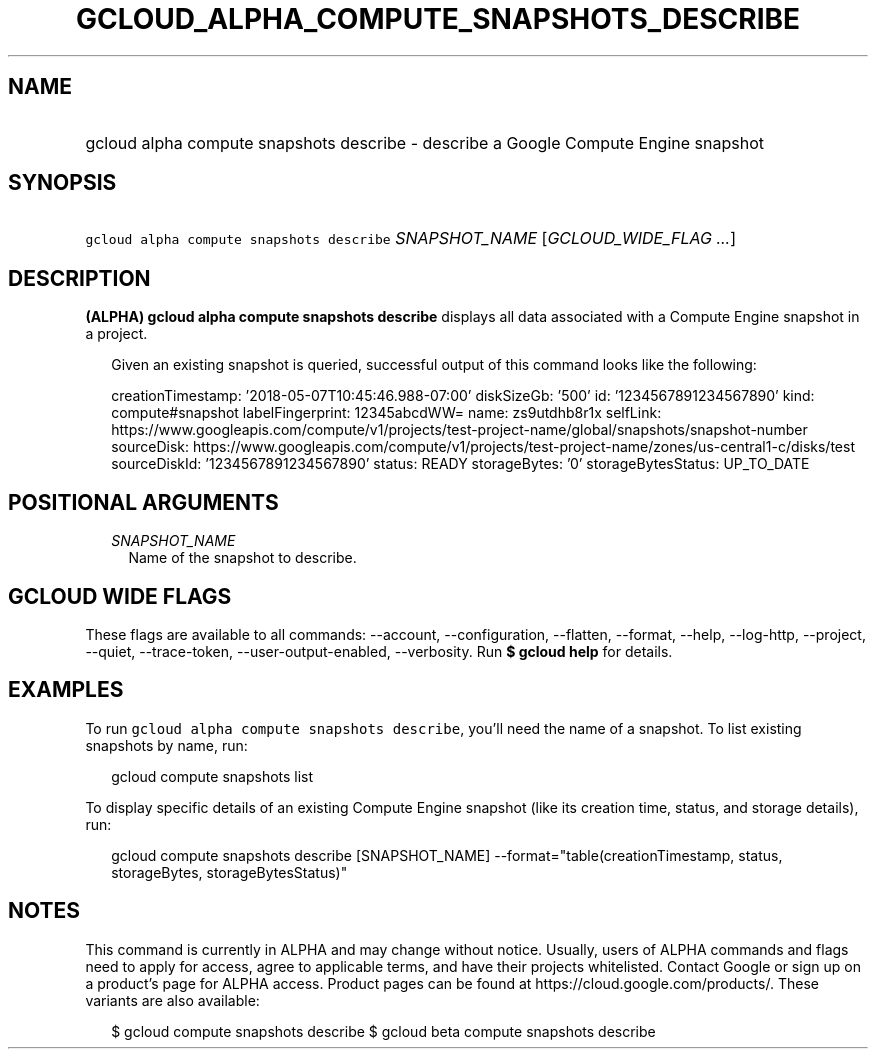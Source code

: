 
.TH "GCLOUD_ALPHA_COMPUTE_SNAPSHOTS_DESCRIBE" 1



.SH "NAME"
.HP
gcloud alpha compute snapshots describe \- describe a Google Compute Engine snapshot



.SH "SYNOPSIS"
.HP
\f5gcloud alpha compute snapshots describe\fR \fISNAPSHOT_NAME\fR [\fIGCLOUD_WIDE_FLAG\ ...\fR]



.SH "DESCRIPTION"

\fB(ALPHA)\fR \fBgcloud alpha compute snapshots describe\fR displays all data
associated with a Compute Engine snapshot in a project.

.RS 2m
Given an existing snapshot is queried, successful output of this command
looks like the following:
.RE

.RS 2m
creationTimestamp: '2018\-05\-07T10:45:46.988\-07:00'
diskSizeGb: '500'
id: '1234567891234567890'
kind: compute#snapshot
labelFingerprint: 12345abcdWW=
name: zs9utdhb8r1x
selfLink: https://www.googleapis.com/compute/v1/projects/test\-project\-name/global/snapshots/snapshot\-number
sourceDisk: https://www.googleapis.com/compute/v1/projects/test\-project\-name/zones/us\-central1\-c/disks/test
sourceDiskId: '1234567891234567890'
status: READY
storageBytes: '0'
storageBytesStatus: UP_TO_DATE
.RE



.SH "POSITIONAL ARGUMENTS"

.RS 2m
.TP 2m
\fISNAPSHOT_NAME\fR
Name of the snapshot to describe.


.RE
.sp

.SH "GCLOUD WIDE FLAGS"

These flags are available to all commands: \-\-account, \-\-configuration,
\-\-flatten, \-\-format, \-\-help, \-\-log\-http, \-\-project, \-\-quiet,
\-\-trace\-token, \-\-user\-output\-enabled, \-\-verbosity. Run \fB$ gcloud
help\fR for details.



.SH "EXAMPLES"

To run \f5gcloud alpha compute snapshots describe\fR, you'll need the name of a
snapshot. To list existing snapshots by name, run:

.RS 2m
gcloud compute snapshots list
.RE

To display specific details of an existing Compute Engine snapshot (like its
creation time, status, and storage details), run:

.RS 2m
gcloud compute snapshots describe [SNAPSHOT_NAME]          \-\-format="table(creationTimestamp, status, storageBytes, storageBytesStatus)"
.RE



.SH "NOTES"

This command is currently in ALPHA and may change without notice. Usually, users
of ALPHA commands and flags need to apply for access, agree to applicable terms,
and have their projects whitelisted. Contact Google or sign up on a product's
page for ALPHA access. Product pages can be found at
https://cloud.google.com/products/. These variants are also available:

.RS 2m
$ gcloud compute snapshots describe
$ gcloud beta compute snapshots describe
.RE


